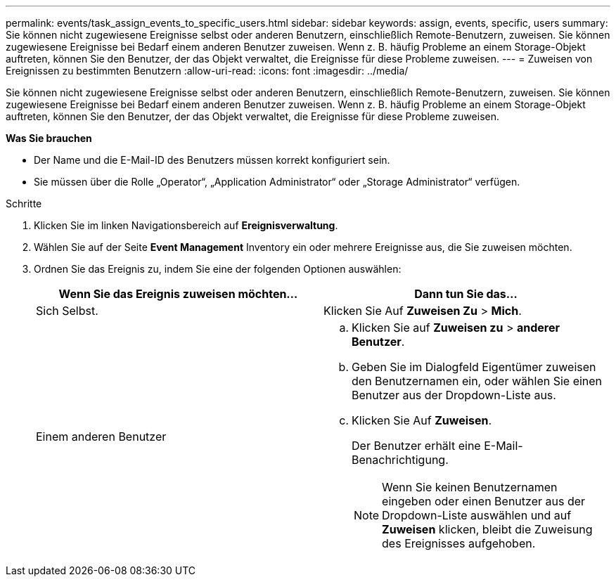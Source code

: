 ---
permalink: events/task_assign_events_to_specific_users.html 
sidebar: sidebar 
keywords: assign, events, specific, users 
summary: Sie können nicht zugewiesene Ereignisse selbst oder anderen Benutzern, einschließlich Remote-Benutzern, zuweisen. Sie können zugewiesene Ereignisse bei Bedarf einem anderen Benutzer zuweisen. Wenn z. B. häufig Probleme an einem Storage-Objekt auftreten, können Sie den Benutzer, der das Objekt verwaltet, die Ereignisse für diese Probleme zuweisen. 
---
= Zuweisen von Ereignissen zu bestimmten Benutzern
:allow-uri-read: 
:icons: font
:imagesdir: ../media/


[role="lead"]
Sie können nicht zugewiesene Ereignisse selbst oder anderen Benutzern, einschließlich Remote-Benutzern, zuweisen. Sie können zugewiesene Ereignisse bei Bedarf einem anderen Benutzer zuweisen. Wenn z. B. häufig Probleme an einem Storage-Objekt auftreten, können Sie den Benutzer, der das Objekt verwaltet, die Ereignisse für diese Probleme zuweisen.

*Was Sie brauchen*

* Der Name und die E-Mail-ID des Benutzers müssen korrekt konfiguriert sein.
* Sie müssen über die Rolle „Operator“, „Application Administrator“ oder „Storage Administrator“ verfügen.


.Schritte
. Klicken Sie im linken Navigationsbereich auf *Ereignisverwaltung*.
. Wählen Sie auf der Seite *Event Management* Inventory ein oder mehrere Ereignisse aus, die Sie zuweisen möchten.
. Ordnen Sie das Ereignis zu, indem Sie eine der folgenden Optionen auswählen:
+
|===
| Wenn Sie das Ereignis zuweisen möchten... | Dann tun Sie das... 


 a| 
Sich Selbst.
 a| 
Klicken Sie Auf *Zuweisen Zu* > *Mich*.



 a| 
Einem anderen Benutzer
 a| 
.. Klicken Sie auf *Zuweisen zu* > *anderer Benutzer*.
.. Geben Sie im Dialogfeld Eigentümer zuweisen den Benutzernamen ein, oder wählen Sie einen Benutzer aus der Dropdown-Liste aus.
.. Klicken Sie Auf *Zuweisen*.
+
Der Benutzer erhält eine E-Mail-Benachrichtigung.

+
[NOTE]
====
Wenn Sie keinen Benutzernamen eingeben oder einen Benutzer aus der Dropdown-Liste auswählen und auf *Zuweisen* klicken, bleibt die Zuweisung des Ereignisses aufgehoben.

====


|===

